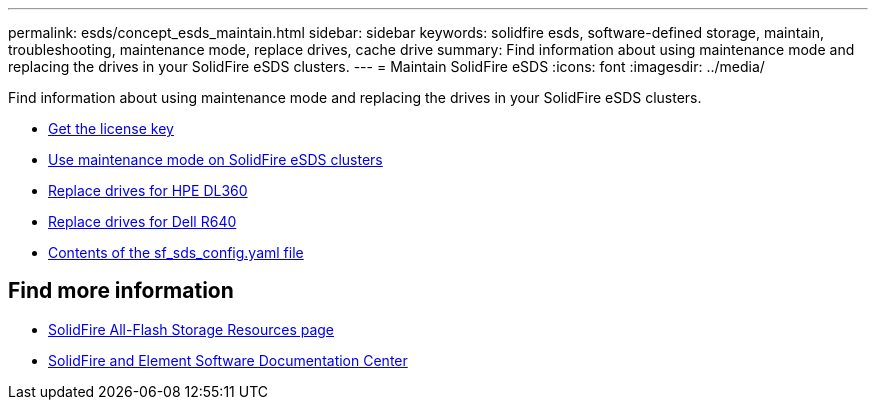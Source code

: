 ---
permalink: esds/concept_esds_maintain.html
sidebar: sidebar
keywords: solidfire esds, software-defined storage, maintain, troubleshooting, maintenance mode, replace drives, cache drive
summary: Find information about using maintenance mode and replacing the drives in your SolidFire eSDS clusters.
---
= Maintain SolidFire eSDS
:icons: font
:imagesdir: ../media/

[.lead]
Find information about using maintenance mode and replacing the drives in your SolidFire eSDS clusters.

* link:task_esds_get_license_key.html[Get the license key^]
* link:reference_esds_use_maintenance_mode.html[Use maintenance mode on SolidFire eSDS clusters^]
* link:task_esds_dl360_drive_repl.html[Replace drives for HPE DL360^]
* link:task_esds_r640_drive_repl.html[Replace drives for Dell R640^]
* link:reference_esds_sf_sds_config_file.html[Contents of the sf_sds_config.yaml file^]

== Find more information
* https://www.netapp.com/data-storage/solidfire/documentation/[SolidFire All-Flash Storage Resources page^]
* http://docs.netapp.com/sfe-122/index.jsp[SolidFire and Element Software Documentation Center^]
